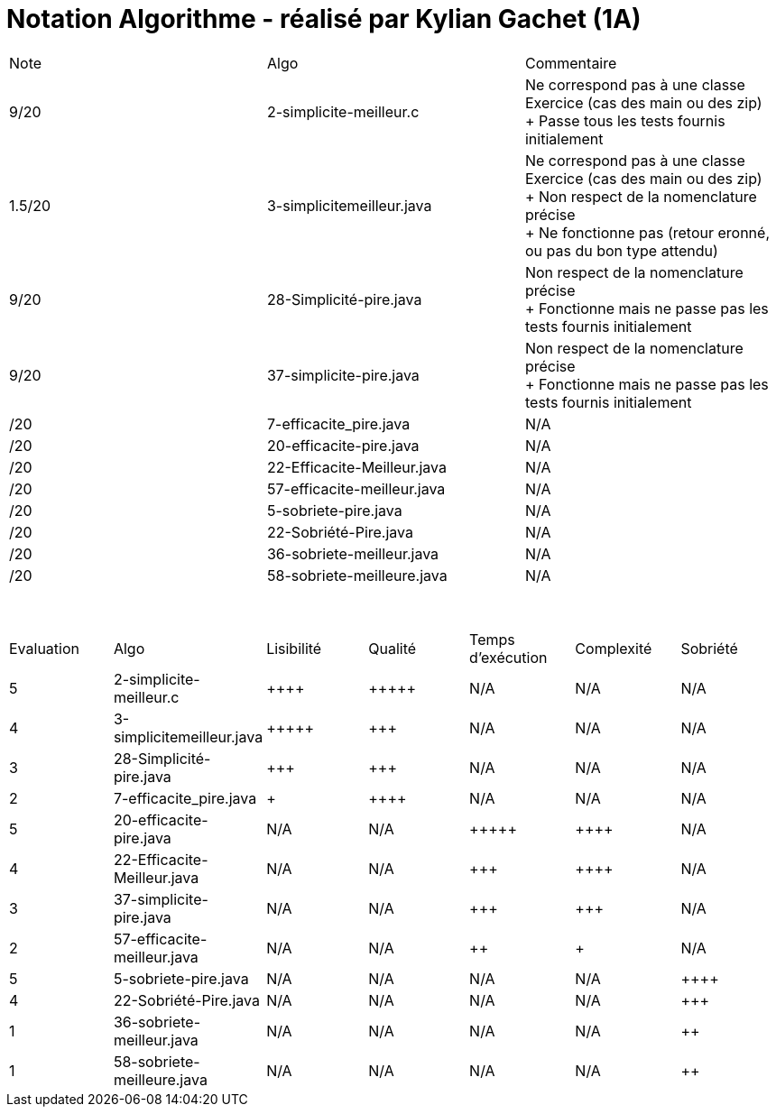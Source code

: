 = Notation Algorithme - réalisé par *Kylian Gachet (1A)*


|=========================================================================================================
| Note  | Algo                | Commentaire 
| 9/20           | 2-simplicite-meilleur.c    | Ne correspond pas à une classe Exercice (cas des main ou des zip) + 
+ Passe tous les tests fournis initialement      

| 1.5/20          | 3-simplicitemeilleur.java    | Ne correspond pas à une classe Exercice (cas des main ou des zip) + 
+ Non respect de la nomenclature précise + 
+ Ne fonctionne pas (retour eronné, ou pas du bon type attendu) 

| 9/20           | 28-Simplicité-pire.java  | Non respect de la nomenclature précise + 
+ Fonctionne mais ne passe pas les tests fournis initialement

| 9/20           |  37-simplicite-pire.java | Non respect de la nomenclature précise + 
+ Fonctionne mais ne passe pas les tests fournis initialement  

| /20           |  7-efficacite_pire.java  | N/A   

| /20           |  20-efficacite-pire.java  | N/A    

| /20           | 22-Efficacite-Meilleur.java | N/A        

| /20           | 57-efficacite-meilleur.java    | N/A  

| /20           | 5-sobriete-pire.java    | N/A      

| /20           |   22-Sobriété-Pire.java     | N/A   

| /20           | 36-sobriete-meilleur.java   | N/A  

| /20           | 58-sobriete-meilleure.java   | N/A  

|=========================================================================================================

{empty} +
|=========================================================================================================
| Evaluation  | Algo                | Lisibilité  | Qualité  | Temps d’exécution  | Complexité  | Sobriété
| 5           | 2-simplicite-meilleur.c    | {plus}{plus}{plus}{plus}        | {plus}{plus}{plus}{plus}{plus}    | N/A                | N/A         | N/A
| 4          | 3-simplicitemeilleur.java    | {plus}{plus}{plus}{plus}{plus}       | {plus}{plus}{plus}     | N/A                | N/A         | N/A
| 3           | 28-Simplicité-pire.java  | {plus}{plus}{plus}         | {plus}{plus}{plus}      | N/A                | N/A         | N/A
| 2           | 	
7-efficacite_pire.java  | {plus}           | {plus}{plus}{plus}{plus}     | N/A                | N/A         | N/A
| 5           | 20-efficacite-pire.java   | N/A         | N/A      | {plus}{plus}{plus}{plus}{plus}               | {plus}{plus}{plus}{plus}     | N/A
| 4           | 22-Efficacite-Meilleur.java     | N/A         | N/A      | {plus}{plus}{plus}             | {plus}{plus}{plus}{plus}          | N/A
| 3           | 37-simplicite-pire.java | N/A         | N/A      | {plus}{plus}{plus}                | {plus}{plus}{plus}         | N/A
| 2           | 57-efficacite-meilleur.java    | N/A         | N/A      | {plus}{plus}                 | {plus}        | N/A
| 5           | 5-sobriete-pire.java    | N/A         | N/A      | N/A                 | N/A        | {plus}{plus}{plus}{plus}
| 4           |   22-Sobriété-Pire.java     | N/A         | N/A      | N/A              | N/A         | {plus}{plus}{plus}
| 1           | 36-sobriete-meilleur.java   | N/A         | N/A      | N/A                  | N/A         | {plus}{plus}
| 1           | 58-sobriete-meilleure.java   | N/A         | N/A      | N/A                  | N/A         | {plus}{plus}
|=========================================================================================================